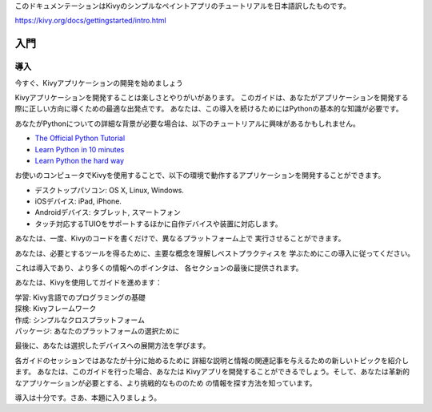 .. 翻訳者: Daisuke Saito
このドキュメンテーションはKivyのシンプルなペイントアプリのチュートリアルを日本語訳したものです。  

https://kivy.org/docs/gettingstarted/intro.html

==================================
入門
==================================

導入
================================

.. Start Developing Kivy Apps Right Away!
今すぐ、Kivyアプリケーションの開発を始めましょう

Kivyアプリケーションを開発することは楽しさとやりがいがあります。  
このガイドは、あなたがアプリケーションを開発する際に正しい方向に導くための最適な出発点です。
あなたは、この導入を続けるためにはPythonの基本的な知識が必要です。 


.. image:: https://kivy.org/docs/_images/gs-introduction.png


あなたがPythonについての詳細な背景が必要な場合は、以下のチュートリアルに興味があるかもしれません。

* `The Official Python Tutorial <http://docs.python.org/tutorial/>`_ 
* `Learn Python in 10 minutes <http://www.korokithakis.net/tutorials/python/>`_ 
* `Learn Python the hard way <http://learnpythonthehardway.org/>`_ 

お使いのコンピュータでKivyを使用することで、以下の環境で動作するアプリケーションを開発することができます。

* デスクトップパソコン: OS X, Linux, Windows. 
* iOSデバイス: iPad, iPhone. 
* Androidデバイス: タブレット, スマートフォン 
* タッチ対応するTUIOをサポートするほかに自作デバイスや装置に対応します。 

あなたは、一度、Kivyのコードを書くだけで、異なるプラットフォーム上で
実行させることができます。

あなたは、必要とするツールを得るために、主要な概念を理解しベストプラクティスを
学ぶためにこの導入に従ってください。

これは導入であり、より多くの情報へのポインタは、
各セクションの最後に提供されます。

あなたは、Kivyを使用してガイドを進めます：

| 学習: Kivy言語でのプログラミングの基礎  
| 探検: Kivyフレームワーク  
| 作成: シンプルなクロスプラットフォーム  
| パッケージ: あなたのプラットフォームの選択ために  

最後に、あなたは選択したデバイスへの展開方法を学びます。

各ガイドのセッションではあなたが十分に始めるために
詳細な説明と情報の関連記事を与えるための新しいトピックを紹介します。
あなたは、このガイドを行った場合、あなたは
Kivyアプリを開発することができるでしょう。そして、あなたは革新的なアプリケーションが必要とする、より挑戦的なもののため
の情報を探す方法を知っています。

導入は十分です。さあ、本題に入りましょう。



